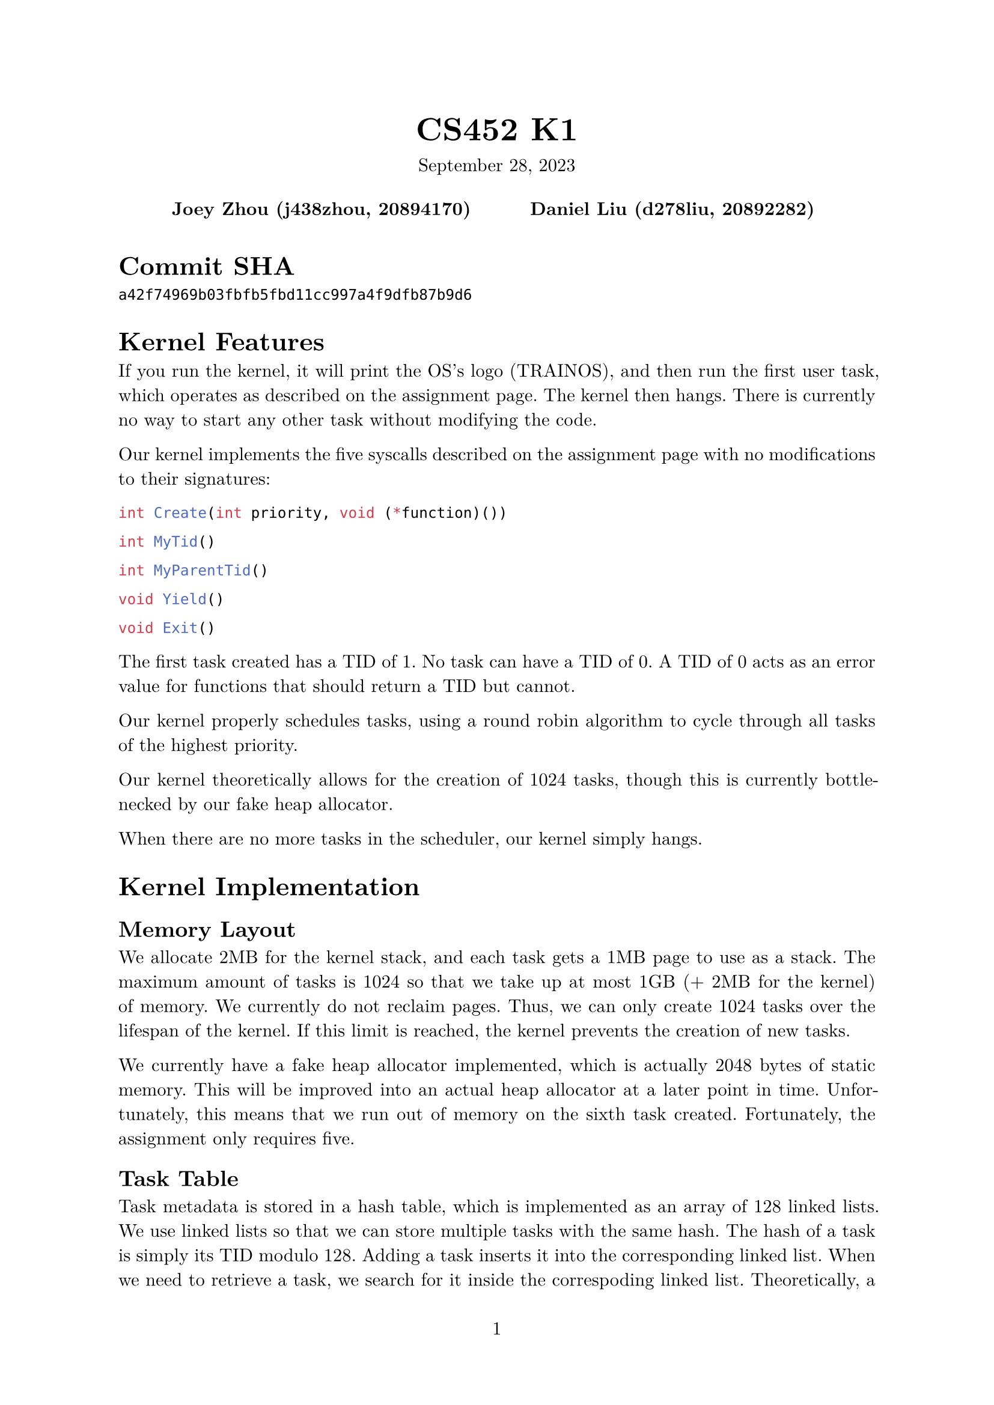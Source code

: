 #let project(title: "", authors: (), date: none, body) = {
  set document(author: authors, title: title)
  set page(numbering: "1", number-align: center)
  set text(font: "New Computer Modern", lang: "en")
  show math.equation: set text(weight: 400)

  align(center)[
    #block(text(weight: 700, 1.75em, title))
    #v(1em, weak: true)
    #date
  ]

  pad(
    top: 0.5em,
    bottom: 0.5em,
    x: 2em,
    grid(
      columns: (1fr,) * calc.min(3, authors.len()),
      gutter: 1em,
      ..authors.map(author => align(center, strong(author))),
    ),
  )

  set par(justify: true)

  body
}

#show: project.with(
  title: "CS452 K1",
  authors: (
    "Joey Zhou (j438zhou, 20894170)",
    "Daniel Liu (d278liu, 20892282)",
  ),
  date: "September 28, 2023",
)

= Commit SHA

`a42f74969b03fbfb5fbd11cc997a4f9dfb87b9d6`

= Kernel Features

If you run the kernel, it will print the OS's logo (TRAINOS), and then run the first user task, which operates as described on the assignment page.
The kernel then hangs.
There is currently no way to start any other task without modifying the code.

Our kernel implements the five syscalls described on the assignment page with no modifications to their signatures:

```c
int Create(int priority, void (*function)())
```

```c
int MyTid()
```

```c
int MyParentTid()
```

```c
void Yield()
```

```c
void Exit()
```

The first task created has a TID of 1.
No task can have a TID of 0.
A TID of 0 acts as an error value for functions that should return a TID but cannot.

Our kernel properly schedules tasks, using a round robin algorithm to cycle through all tasks of the highest priority.

Our kernel theoretically allows for the creation of 1024 tasks, though this is currently bottlenecked by our fake heap allocator.

When there are no more tasks in the scheduler, our kernel simply hangs.

= Kernel Implementation

== Memory Layout

We allocate 2MB for the kernel stack, and each task gets a 1MB page to use as a stack.
The maximum amount of tasks is 1024 so that we take up at most 1GB (+ 2MB for the kernel) of memory.
We currently do not reclaim pages.
Thus, we can only create 1024 tasks over the lifespan of the kernel.
If this limit is reached, the kernel prevents the creation of new tasks.

We currently have a fake heap allocator implemented, which is actually 2048 bytes of static memory.
This will be improved into an actual heap allocator at a later point in time.
Unfortunately, this means that we run out of memory on the sixth task created.
Fortunately, the assignment only requires five.

== Task Table

Task metadata is stored in a hash table, which is implemented as an array of 128 linked lists.
We use linked lists so that we can store multiple tasks with the same hash.
The hash of a task is simply its TID modulo 128.
Adding a task inserts it into the corresponding linked list.
When we need to retrieve a task, we search for it inside the correspoding linked list.
Theoretically, a hash map implemented this way will start operating slowly if many tasks are run, but for our use cases, there are enough hash keys that speed shouldn't be a problem.

== Scheduler

The scheduler uses a multilevel "queue" with 16 levels.
Queue is in quotations because it supports the deletion of any item within the queue, something a queue cannot typically do.
Each queue represents a priority from 0 to 15. A lower number means a higher priority.
Priorities above 16 are invalid.

When scheduler_insert() inserts a task, it is inserted into the queue corresponding with its priority.

scheduler_next() finds the next task to run.
It returns the next task in the highest priority non-empty queue.
This task will then be moved to the end of that queue, so that all tasks with the highest priority eventually get to run.

scheduler_delete() will remove a task from the scheduler.
It simply searches through all of the scheduled tasks, and deletes one if their TIDs match.

The multilevel queue is implemented as an array of linked lists.
Whenever an item is inserted into a linked list, the whole list is traversed.
Thus, if $n$ is the number of tasks currently scheduled, scheduler_insert() and scheduler_next() are $O(n)$ in the worst case.

== Heap Allocator

Our heap allocator is currently just 2048 bytes of static memory.
Memory is never freed, so we run out of memory really fast.
Thankfully, this is enough bytes to complete this assignment with.

== Context Switching

We save the registers of each user task on the heap, in a Switchframe struct.
The pointer to this struct is stored alongside the task's metadata in the task table.

Loading and storing these registers is always done in the kernel.

= Program Output

The program produces the following output:

```
Created: 2
Created: 3
Created: 4
Created: 5
FirstUserTask: exiting
MyTid = 4, MyParentTid = 1
MyTid = 5, MyParentTid = 1
MyTid = 4, MyParentTid = 1
MyTid = 5, MyParentTid = 1
MyTid = 2, MyParentTid = 1
MyTid = 3, MyParentTid = 1
MyTid = 2, MyParentTid = 1
MyTid = 3, MyParentTid = 1
```

Our program starts with task 1, which has a priority of 4.
Task 1 creates tasks 2 and 3, of priority 5, and tasks 4 and 5, of priority 3 (recall that lower numbers mean higher priorities).

The reason the output is in this specific order is because tasks 4 and 5 have higher priorities than task 2 and 3.
This means that they will run first, and only when both of them have exited (or both of them get blocked) do the lower priority tasks run.

The scheduler alternates between tasks 4 and 5 (and later between tasks 2 and 3) because it employs a round robin algorithm that cycles between all tasks of the highest priority.
This is to ensure that a task of the highest priority does not get starved.
